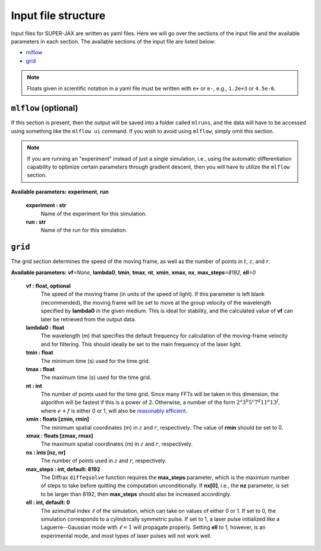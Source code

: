 Input file structure
=====

Input files for SUPER-JAX are written as yaml files.  Here we will go over the sections of the input file and the available parameters in each section.  The available sections of the input file are listed below:

* `mlflow`_
* `grid`_

.. note::

   Floats given in scientific notation in a yaml file must be written with ``e+`` or ``e-``, e.g., ``1.2e+3`` or ``4.5e-6``.

.. _mlflow:

``mlflow`` (optional)
-----

If this section is present, then the output will be saved into a folder called ``mlruns``, and the data will have to be accessed using something like the ``mlflow ui`` command.  If you wish to avoid using ``mlflow``, simply omit this section.

.. note::

   If you are running an "experiment" instead of just a single simulation, i.e., using the automatic differentiation capability to optimize certain parameters through gradient descent, then you will have to utilize the ``mlflow`` section.

**Available parameters:** **experiment**\ , **run**

   **experiment : str**
      Name of the experiment for this simulation.

   **run : str**
      Name of the run for this simulation.

``grid``
-----

The grid section determines the speed of the moving frame, as well as the number of points in :math:`t`\ , :math:`z`\ , and :math:`r`\ .

**Available parameters:** **vf**\ *=None*\ , **lambda0**\ , **tmin**\ , **tmax**\ , **nt**\ , **xmin**\ , **xmax**\ , **nx**\ , **max_steps**\ *=8192*\ , **ell**\ *=0*

   **vf : float, optional**
      The speed of the moving frame (in units of the speed of light).  If this parameter is left blank (recommended), the moving frame will be set to move at the group velocity of the wavelength specified by **lambda0** in the given medium.  This is ideal for stability, and the calculated value of **vf** can later be retrieved from the output data.

   **lambda0 : float**
      The wavelength (m) that specifies the default frequency for calculation of the moving-frame velocity and for filtering.  This should ideally be set to the main frequency of the laser light.

   **tmin : float**
      The minimum time (s) used for the time grid.

   **tmax : float**
      The maximum time (s) used for the time grid.

   **nt : int**
      The number of points used for the time grid.  Since many FFTs will be taken in this dimension, the algorithm will be fastest if this is a power of 2.  Otherwise, a number of the form :math:`2^a 3^b 5^c 7^d 11^e 13^f`\ , where :math:`e+f` is either 0 or 1, will also be `reasonably efficient <https://www.fftw.org/fftw2_doc/fftw_3.html>`_\ .

   **xmin : floats [zmin, rmin]**
      The minimum spatial coordinates (m) in :math:`z` and :math:`r`\ , respectively.  The value of **rmin** should be set to 0.

   **xmax : floats [zmax, rmax]**
      The maximum spatial coordinates (m) in :math:`z` and :math:`r`\ , respectively.

   **nx : ints [nz, nr]**
      The number of points used in :math:`z` and :math:`r`\ , respectively.

   **max_steps : int, default: 8192**
      The Diffrax ``diffeqsolve`` function requires the **max_steps** parameter, which is the maximum number of steps to take before quitting the computation unconditionally.  If **nx[0]**, i.e., the **nz** parameter, is set to be larger than 8192, then **max_steps** should also be increased accordingly.

   **ell : int, default: 0**
      The azimuthal index :math:`\ell` of the simulation, which can take on values of either 0 or 1.  If set to 0, the simulation corresponds to a cylindrically symmetric pulse.  If set to 1, a laser pulse initialized like a Laguerre--Gaussian mode with :math:`\ell = 1` will propagate properly.  Setting **ell** to 1, however, is an experimental mode, and most types of laser pulses will not work well.

